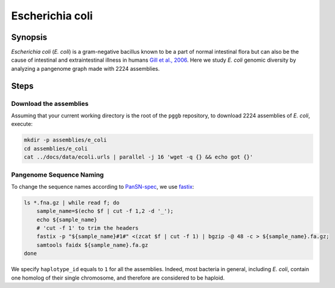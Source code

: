 .. _escherichia-coli:

####################
Escherichia coli
####################

========
Synopsis
========

`Escherichia coli` (`E. coli`) is a gram-negative bacillus known to be a part of normal intestinal flora but can also
be the cause of intestinal and extraintestinal illness in humans `Gill et al., 2006 <https://doi.org/10.1126/science.1124234>`_.
Here we study `E. coli` genomic diversity by analyzing a pangenome graph made with 2224 assemblies.

=====
Steps
=====

-------------------------
Download the assemblies
-------------------------

Assuming that your current working directory is the root of the ``pggb`` repository, to download 2224 assemblies of `E. coli`,
execute:

.. code-block:: bash

    mkdir -p assemblies/e_coli
    cd assemblies/e_coli
    cat ../docs/data/ecoli.urls | parallel -j 16 'wget -q {} && echo got {}'

-------------------------
Pangenome Sequence Naming
-------------------------

To change the sequence names according to `PanSN-spec <https://github.com/pangenome/PanSN-spec>`_, we use `fastix <https://github.com/ekg/fastix>`_:

.. code-block:: bash

    ls *.fna.gz | while read f; do
        sample_name=$(echo $f | cut -f 1,2 -d '_');
        echo ${sample_name}
        # 'cut -f 1' to trim the headers
        fastix -p "${sample_name}#1#" <(zcat $f | cut -f 1) | bgzip -@ 48 -c > ${sample_name}.fa.gz;
        samtools faidx ${sample_name}.fa.gz
    done

We specify ``haplotype_id`` equals to ``1`` for all the assemblies.
Indeed, most bacteria in general, including `E. coli`, contain one homolog of their single chromosome, and therefore are considered to be haploid.

